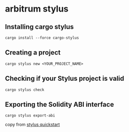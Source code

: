 * arbitrum stylus

** Installing cargo stylus

#+begin_src shell
cargo install --force cargo-stylus
#+end_src

** Creating a project

#+begin_src shell
cargo stylus new <YOUR_PROJECT_NAME>
#+end_src

** Checking if your Stylus project is valid

#+begin_src shell
cargo stylus check
#+end_src

** Exporting the Solidity ABI interface

#+begin_src shell
cargo stylus export-abi
#+end_src

copy from [[https://docs.arbitrum.io/stylus/quickstart][stylus quickstart]]
